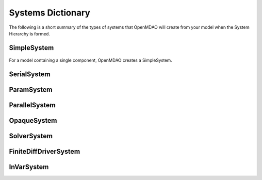 
Systems Dictionary
---------------------

The following is a short summary of the types of systems that OpenMDAO will
create from your model when the System Hierarchy is formed.

SimpleSystem
+++++++++++++



.. _`SimpleSystem`:

.. figure:: arch_simplesystem-1.png
   :align: center
   :alt: For a model containing a single component, OpenMDAO creates a SimpleSystem.

   For a model containing a single component, OpenMDAO creates a SimpleSystem.

SerialSystem
+++++++++++++

ParamSystem
++++++++++++

ParallelSystem
+++++++++++++++

OpaqueSystem
+++++++++++++

SolverSystem
+++++++++++++

FiniteDiffDriverSystem
+++++++++++++++++++++++

InVarSystem
++++++++++++
